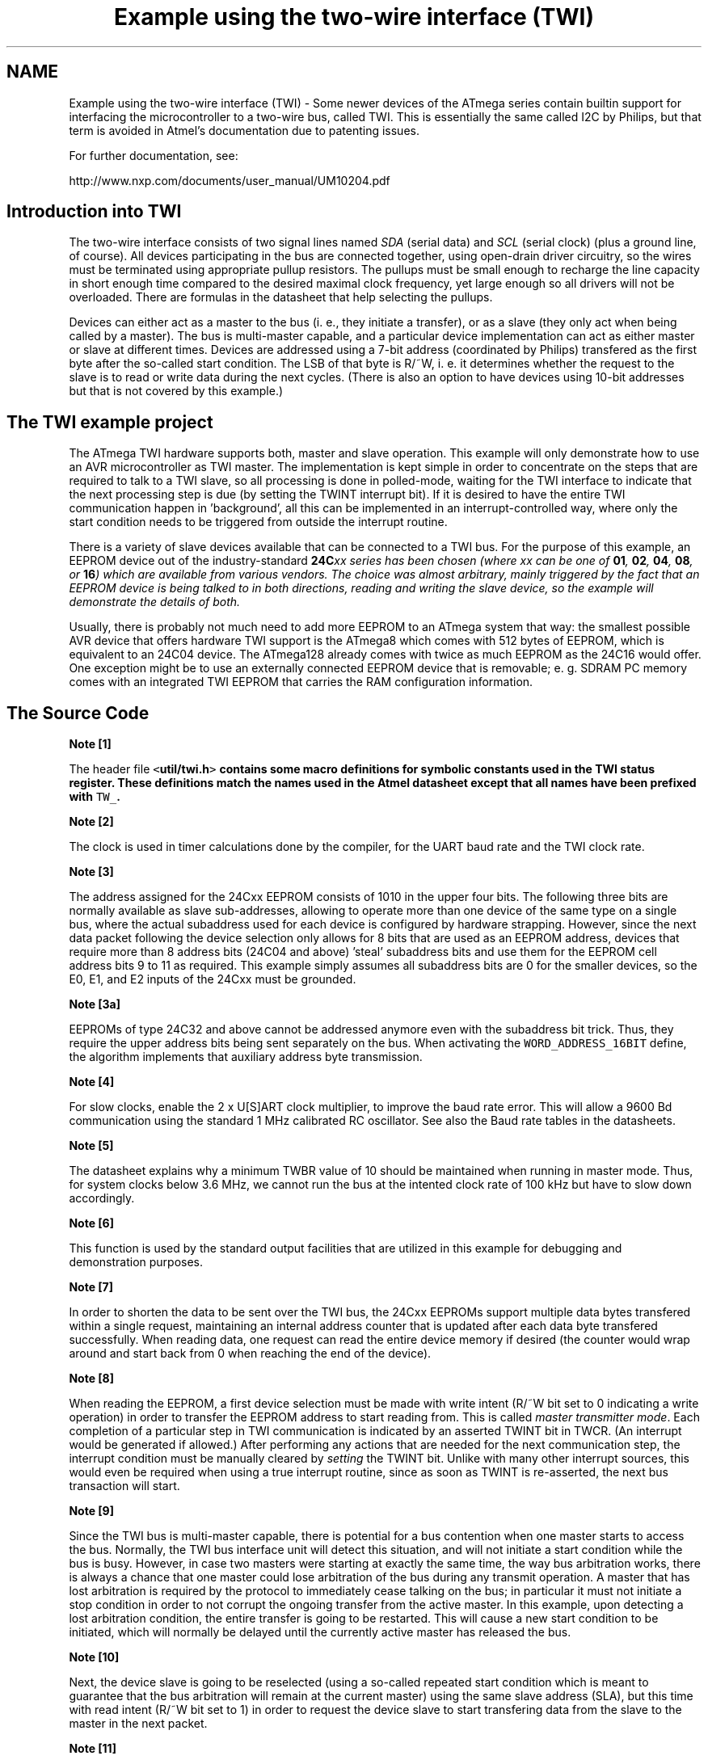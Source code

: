 .TH "Example using the two-wire interface (TWI)" 3 "Tue Aug 12 2014" "Version 1.8.1" "avr-libc" \" -*- nroff -*-
.ad l
.nh
.SH NAME
Example using the two-wire interface (TWI) \- 
Some newer devices of the ATmega series contain builtin support for interfacing the microcontroller to a two-wire bus, called TWI\&. This is essentially the same called I2C by Philips, but that term is avoided in Atmel's documentation due to patenting issues\&.
.PP
For further documentation, see:
.PP
http://www.nxp.com/documents/user_manual/UM10204.pdf
.SH "Introduction into TWI"
.PP
The two-wire interface consists of two signal lines named \fISDA\fP (serial data) and \fISCL\fP (serial clock) (plus a ground line, of course)\&. All devices participating in the bus are connected together, using open-drain driver circuitry, so the wires must be terminated using appropriate pullup resistors\&. The pullups must be small enough to recharge the line capacity in short enough time compared to the desired maximal clock frequency, yet large enough so all drivers will not be overloaded\&. There are formulas in the datasheet that help selecting the pullups\&.
.PP
Devices can either act as a master to the bus (i\&. e\&., they initiate a transfer), or as a slave (they only act when being called by a master)\&. The bus is multi-master capable, and a particular device implementation can act as either master or slave at different times\&. Devices are addressed using a 7-bit address (coordinated by Philips) transfered as the first byte after the so-called start condition\&. The LSB of that byte is R/~W, i\&. e\&. it determines whether the request to the slave is to read or write data during the next cycles\&. (There is also an option to have devices using 10-bit addresses but that is not covered by this example\&.)
.SH "The TWI example project"
.PP
The ATmega TWI hardware supports both, master and slave operation\&. This example will only demonstrate how to use an AVR microcontroller as TWI master\&. The implementation is kept simple in order to concentrate on the steps that are required to talk to a TWI slave, so all processing is done in polled-mode, waiting for the TWI interface to indicate that the next processing step is due (by setting the TWINT interrupt bit)\&. If it is desired to have the entire TWI communication happen in 'background', all this can be implemented in an interrupt-controlled way, where only the start condition needs to be triggered from outside the interrupt routine\&.
.PP
There is a variety of slave devices available that can be connected to a TWI bus\&. For the purpose of this example, an EEPROM device out of the industry-standard \fB24C\fIxx\fP\fP series has been chosen (where \fIxx\fP can be one of \fB01\fP, \fB02\fP, \fB04\fP, \fB08\fP, or \fB16\fP) which are available from various vendors\&. The choice was almost arbitrary, mainly triggered by the fact that an EEPROM device is being talked to in both directions, reading and writing the slave device, so the example will demonstrate the details of both\&.
.PP
Usually, there is probably not much need to add more EEPROM to an ATmega system that way: the smallest possible AVR device that offers hardware TWI support is the ATmega8 which comes with 512 bytes of EEPROM, which is equivalent to an 24C04 device\&. The ATmega128 already comes with twice as much EEPROM as the 24C16 would offer\&. One exception might be to use an externally connected EEPROM device that is removable; e\&. g\&. SDRAM PC memory comes with an integrated TWI EEPROM that carries the RAM configuration information\&.
.SH "The Source Code"
.PP
.PP
.PP
\fBNote [1]\fP
.RS 4

.RE
.PP
The header file \fC<\fButil/twi\&.h\fP>\fP contains some macro definitions for symbolic constants used in the TWI status register\&. These definitions match the names used in the Atmel datasheet except that all names have been prefixed with \fCTW_\fP\&.
.PP
\fBNote [2]\fP
.RS 4

.RE
.PP
The clock is used in timer calculations done by the compiler, for the UART baud rate and the TWI clock rate\&.
.PP
\fBNote [3]\fP
.RS 4

.RE
.PP
The address assigned for the 24Cxx EEPROM consists of 1010 in the upper four bits\&. The following three bits are normally available as slave sub-addresses, allowing to operate more than one device of the same type on a single bus, where the actual subaddress used for each device is configured by hardware strapping\&. However, since the next data packet following the device selection only allows for 8 bits that are used as an EEPROM address, devices that require more than 8 address bits (24C04 and above) 'steal' subaddress bits and use them for the EEPROM cell address bits 9 to 11 as required\&. This example simply assumes all subaddress bits are 0 for the smaller devices, so the E0, E1, and E2 inputs of the 24Cxx must be grounded\&.
.PP
\fBNote [3a]\fP
.RS 4

.RE
.PP
EEPROMs of type 24C32 and above cannot be addressed anymore even with the subaddress bit trick\&. Thus, they require the upper address bits being sent separately on the bus\&. When activating the \fCWORD_ADDRESS_16BIT\fP define, the algorithm implements that auxiliary address byte transmission\&.
.PP
\fBNote [4]\fP
.RS 4

.RE
.PP
For slow clocks, enable the 2 x U[S]ART clock multiplier, to improve the baud rate error\&. This will allow a 9600 Bd communication using the standard 1 MHz calibrated RC oscillator\&. See also the Baud rate tables in the datasheets\&.
.PP
\fBNote [5]\fP
.RS 4

.RE
.PP
The datasheet explains why a minimum TWBR value of 10 should be maintained when running in master mode\&. Thus, for system clocks below 3\&.6 MHz, we cannot run the bus at the intented clock rate of 100 kHz but have to slow down accordingly\&.
.PP
\fBNote [6]\fP
.RS 4

.RE
.PP
This function is used by the standard output facilities that are utilized in this example for debugging and demonstration purposes\&.
.PP
\fBNote [7]\fP
.RS 4

.RE
.PP
In order to shorten the data to be sent over the TWI bus, the 24Cxx EEPROMs support multiple data bytes transfered within a single request, maintaining an internal address counter that is updated after each data byte transfered successfully\&. When reading data, one request can read the entire device memory if desired (the counter would wrap around and start back from 0 when reaching the end of the device)\&.
.PP
\fBNote [8]\fP
.RS 4

.RE
.PP
When reading the EEPROM, a first device selection must be made with write intent (R/~W bit set to 0 indicating a write operation) in order to transfer the EEPROM address to start reading from\&. This is called \fImaster transmitter mode\fP\&. Each completion of a particular step in TWI communication is indicated by an asserted TWINT bit in TWCR\&. (An interrupt would be generated if allowed\&.) After performing any actions that are needed for the next communication step, the interrupt condition must be manually cleared by \fIsetting\fP the TWINT bit\&. Unlike with many other interrupt sources, this would even be required when using a true interrupt routine, since as soon as TWINT is re-asserted, the next bus transaction will start\&.
.PP
\fBNote [9]\fP
.RS 4

.RE
.PP
Since the TWI bus is multi-master capable, there is potential for a bus contention when one master starts to access the bus\&. Normally, the TWI bus interface unit will detect this situation, and will not initiate a start condition while the bus is busy\&. However, in case two masters were starting at exactly the same time, the way bus arbitration works, there is always a chance that one master could lose arbitration of the bus during any transmit operation\&. A master that has lost arbitration is required by the protocol to immediately cease talking on the bus; in particular it must not initiate a stop condition in order to not corrupt the ongoing transfer from the active master\&. In this example, upon detecting a lost arbitration condition, the entire transfer is going to be restarted\&. This will cause a new start condition to be initiated, which will normally be delayed until the currently active master has released the bus\&.
.PP
\fBNote [10]\fP
.RS 4

.RE
.PP
Next, the device slave is going to be reselected (using a so-called repeated start condition which is meant to guarantee that the bus arbitration will remain at the current master) using the same slave address (SLA), but this time with read intent (R/~W bit set to 1) in order to request the device slave to start transfering data from the slave to the master in the next packet\&.
.PP
\fBNote [11]\fP
.RS 4

.RE
.PP
If the EEPROM device is still busy writing one or more cells after a previous write request, it will simply leave its bus interface drivers at high impedance, and does not respond to a selection in any way at all\&. The master selecting the device will see the high level at SDA after transfering the SLA+R/W packet as a NACK to its selection request\&. Thus, the select process is simply started over (effectively causing a \fIrepeated start condition\fP), until the device will eventually respond\&. This polling procedure is recommended in the 24Cxx datasheet in order to minimize the busy wait time when writing\&. Note that in case a device is broken and never responds to a selection (e\&. g\&. since it is no longer present at all), this will cause an infinite loop\&. Thus the maximal number of iterations made until the device is declared to be not responding at all, and an error is returned, will be limited to MAX_ITER\&.
.PP
\fBNote [12]\fP
.RS 4

.RE
.PP
This is called \fImaster receiver mode\fP: the bus master still supplies the SCL clock, but the device slave drives the SDA line with the appropriate data\&. After 8 data bits, the master responds with an ACK bit (SDA driven low) in order to request another data transfer from the slave, or it can leave the SDA line high (NACK), indicating to the slave that it is going to stop the transfer now\&. Assertion of ACK is handled by setting the TWEA bit in TWCR when starting the current transfer\&.
.PP
\fBNote [13]\fP
.RS 4

.RE
.PP
The control word sent out in order to initiate the transfer of the next data packet is initially set up to assert the TWEA bit\&. During the last loop iteration, TWEA is de-asserted so the client will get informed that no further transfer is desired\&.
.PP
\fBNote [14]\fP
.RS 4

.RE
.PP
Except in the case of lost arbitration, all bus transactions must properly be terminated by the master initiating a stop condition\&.
.PP
\fBNote [15]\fP
.RS 4

.RE
.PP
Writing to the EEPROM device is simpler than reading, since only a master transmitter mode transfer is needed\&. Note that the first packet after the SLA+W selection is always considered to be the EEPROM address for the next operation\&. (This packet is exactly the same as the one above sent before starting to read the device\&.) In case a master transmitter mode transfer is going to send more than one data packet, all following packets will be considered data bytes to write at the indicated address\&. The internal address pointer will be incremented after each write operation\&.
.PP
\fBNote [16]\fP
.RS 4

.RE
.PP
24Cxx devices can become write-protected by strapping their ~WC pin to logic high\&. (Leaving it unconnected is explicitly allowed, and constitutes logic low level, i\&. e\&. no write protection\&.) In case of a write protected device, all data transfer attempts will be NACKed by the device\&. Note that some devices might not implement this\&. 
.SH "Author"
.PP 
Generated automatically by Doxygen for avr-libc from the source code\&.
